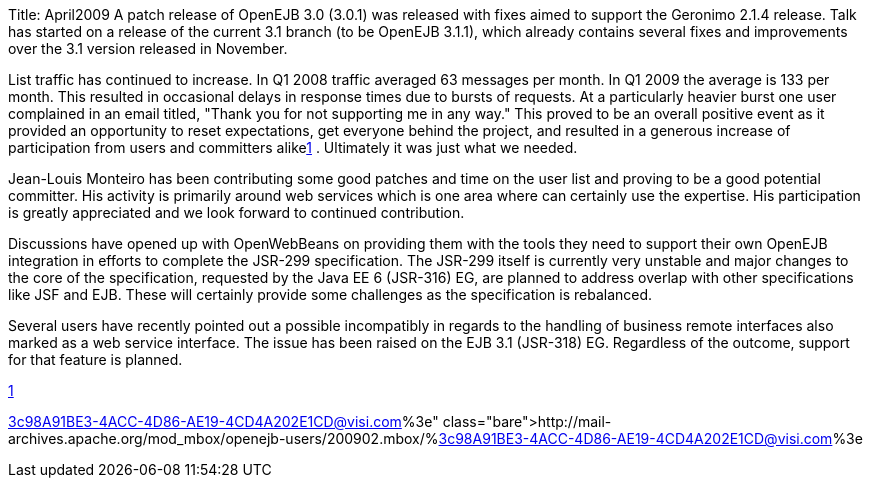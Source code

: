 Title: April2009 A patch release of OpenEJB 3.0 (3.0.1) was released with fixes aimed to support the Geronimo 2.1.4 release.
Talk has started on a release of the current 3.1 branch (to be OpenEJB 3.1.1), which already contains several fixes and improvements over the 3.1 version released in November.

List traffic has continued to increase.
In Q1 2008 traffic averaged 63 messages per month.
In Q1 2009 the average is 133 per month.
This resulted in occasional delays in response times due to bursts of requests.
At a particularly heavier burst one user complained in an email titled, "Thank you for not supporting me in any way."  This proved to be an overall positive event as it provided an opportunity to reset expectations, get everyone behind the project, and resulted in a generous increase of participation from users and committers alikelink:1.html[1] .  Ultimately it was just what we needed.

Jean-Louis Monteiro has been contributing some good patches and time on the user list and proving to be a good potential committer.
His activity is primarily around web services which is one area where can certainly use the expertise.
His participation is greatly appreciated and we look forward to continued contribution.

Discussions have opened up with OpenWebBeans on providing them with the tools they need to support their own OpenEJB integration in efforts to complete the JSR-299 specification.
The JSR-299 itself is currently very unstable and major changes to the core of the specification, requested by the Java EE 6 (JSR-316) EG, are planned to address overlap with other specifications like JSF and EJB.
These will certainly provide some challenges as the specification is rebalanced.

Several users have recently pointed out a possible incompatibly in regards to the handling of business remote interfaces also marked as a web service interface.
The issue has been raised on the EJB 3.1 (JSR-318) EG.
Regardless of the outcome, support for that feature is planned.

link:1.html[1]

http://mail-archives.apache.org/mod_mbox/openejb-users/200902.mbox/%3c98A91BE3-4ACC-4D86-AE19-4CD4A202E1CD@visi.com%3e
